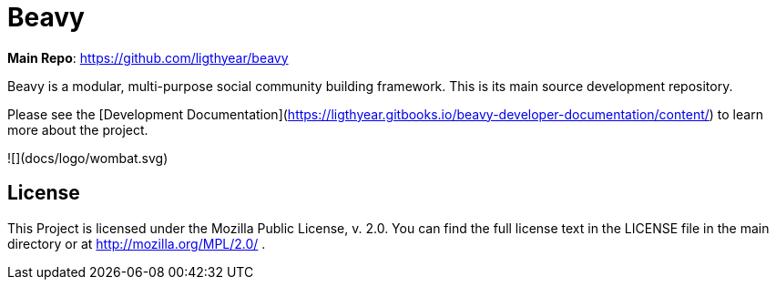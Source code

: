 = Beavy

**Main Repo**: https://github.com/ligthyear/beavy

Beavy is a modular, multi-purpose social community building framework. This is its main source development repository.

Please see the [Development Documentation](https://ligthyear.gitbooks.io/beavy-developer-documentation/content/) to learn more about the project.

![](docs/logo/wombat.svg)

== License
This Project is licensed under the Mozilla Public License, v. 2.0. You can find the full license text in the LICENSE file in the main directory or at http://mozilla.org/MPL/2.0/ .


